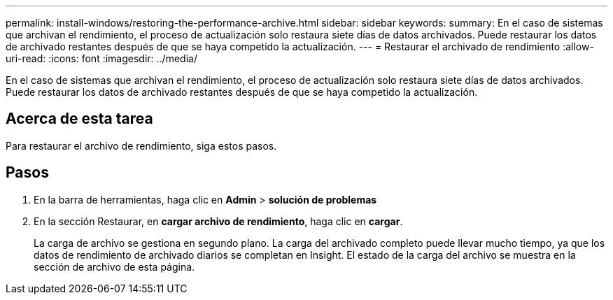 ---
permalink: install-windows/restoring-the-performance-archive.html 
sidebar: sidebar 
keywords:  
summary: En el caso de sistemas que archivan el rendimiento, el proceso de actualización solo restaura siete días de datos archivados. Puede restaurar los datos de archivado restantes después de que se haya competido la actualización. 
---
= Restaurar el archivado de rendimiento
:allow-uri-read: 
:icons: font
:imagesdir: ../media/


[role="lead"]
En el caso de sistemas que archivan el rendimiento, el proceso de actualización solo restaura siete días de datos archivados. Puede restaurar los datos de archivado restantes después de que se haya competido la actualización.



== Acerca de esta tarea

Para restaurar el archivo de rendimiento, siga estos pasos.



== Pasos

. En la barra de herramientas, haga clic en *Admin* > *solución de problemas*
. En la sección Restaurar, en *cargar archivo de rendimiento*, haga clic en *cargar*.
+
La carga de archivo se gestiona en segundo plano. La carga del archivado completo puede llevar mucho tiempo, ya que los datos de rendimiento de archivado diarios se completan en Insight. El estado de la carga del archivo se muestra en la sección de archivo de esta página.


